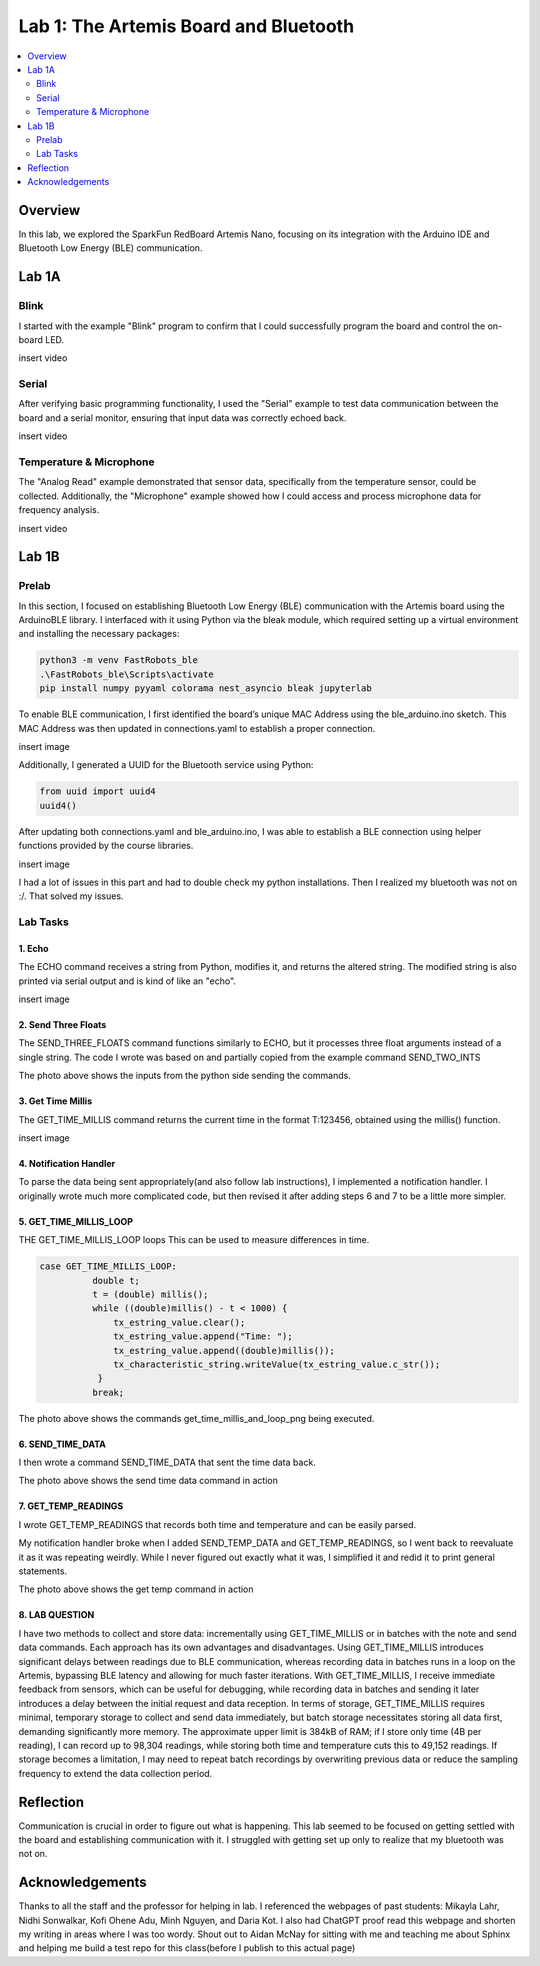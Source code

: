 ====================================
Lab 1: The Artemis Board and Bluetooth
====================================
 
.. contents::
    :depth: 2
    :local:


Overview
--------------------------------------------------------------------------
In this lab, we explored the SparkFun RedBoard Artemis Nano, focusing on its integration with the Arduino IDE and Bluetooth Low Energy (BLE) communication.

Lab 1A
--------------------------------------------------------------------------

Blink
^^^^^^^^^^^^^^^^^^^^^^^^^^^^^^^^^^^^^^^^^^^^^^^^^^^^^^^^^^^^^^^^^^^^^^^^^^

I started with the example "Blink" program to confirm that I could successfully program the board and control the on-board LED.

insert video

Serial
^^^^^^^^^^^^^^^^^^^^^^^^^^^^^^^^^^^^^^^^^^^^^^^^^^^^^^^^^^^^^^^^^^^^^^^^^^

After verifying basic programming functionality, I used the "Serial" example to test data communication between the board and a serial monitor, ensuring that input data was correctly echoed back.

insert video

Temperature & Microphone
^^^^^^^^^^^^^^^^^^^^^^^^^^^^^^^^^^^^^^^^^^^^^^^^^^^^^^^^^^^^^^^^^^^^^^^^^^

The "Analog Read" example demonstrated that sensor data, specifically from the temperature sensor, could be collected. Additionally, the "Microphone" example showed how I could access and process microphone data for frequency analysis.

insert video


Lab 1B
--------------------------------------------------------------------------

Prelab
^^^^^^^^^^^^^^^^^^^^^^^^^^^^^^^^^^^^^^^^^^^^^^^^^^^^^^^^^^^^^^^^^^^^^^^^^^

In this section, I focused on establishing Bluetooth Low Energy (BLE) communication with the Artemis board using the ArduinoBLE library. 
I interfaced with it using Python via the bleak module, which required setting up a virtual environment and installing the necessary packages:

.. code-block:: bash

   python3 -m venv FastRobots_ble
   .\FastRobots_ble\Scripts\activate
   pip install numpy pyyaml colorama nest_asyncio bleak jupyterlab

To enable BLE communication, I first identified the board’s unique MAC Address using the ble_arduino.ino sketch. 
This MAC Address was then updated in connections.yaml to establish a proper connection.

insert image

Additionally, I generated a UUID for the Bluetooth service using Python:

.. code-block:: python

  from uuid import uuid4
  uuid4()

After updating both connections.yaml and ble_arduino.ino, I was able to establish a BLE connection using helper functions provided by the course libraries.

insert image

I had a lot of issues in this part and had to double check my python installations. Then I realized my bluetooth was not on :/. That solved my issues. 

Lab Tasks
^^^^^^^^^^^^^^^^^^^^^^^^^^^^^^^^^^^^^^^^^^^^^^^^^^^^^^^^^^^^^^^^^^^^^^^^^^

1. Echo
""""""""""""""""""""""""""""""""""""""""""""""""""""""""""""""""""""""""""

The ECHO command receives a string from Python, modifies it, and returns the altered string. The modified string is also printed via serial output and is kind of like an "echo". 

.. code-block:: c++
   :caption: Case Statement for ``ECHO``

   case ECHO:
 
            char char_arr[MAX_MSG_SIZE];

            // Extract the next value from the command string as a character array
            success = robot_cmd.get_next_value(char_arr);
            if (!success)
                return;

            const char* val; 

            //Serial.println("Robot says -> ", );
            tx_estring_value.clear();
            tx_estring_value.append(char_arr);
            val = tx_estring_value.c_str();
            tx_characteristic_string.writeValue(val);
            Serial.print("Robot says -> ");
            Serial.println(val);
            break;

insert image

2. Send Three Floats
""""""""""""""""""""""""""""""""""""""""""""""""""""""""""""""""""""""""""

The SEND_THREE_FLOATS command functions similarly to ECHO, but it processes three float arguments instead of a single string. 
The code I wrote was based on and partially copied from the example command SEND_TWO_INTS

.. code-block:: c++
   :caption: Case Statement for ``SEND_THREE_FLOATS``

        case SEND_THREE_FLOATS:
            float float_a, float_b, float_c;

            // Extract the next value from the command string as an integer
            success = robot_cmd.get_next_value(float_a);
            if (!success)
                return;

            // Extract the next value from the command string as an integer
            success = robot_cmd.get_next_value(float_b);
            if (!success)
                return;
            success = robot_cmd.get_next_value(float_c);
            if (!success)
                return;

            Serial.print("Three Integers: ");
            Serial.print(float_a);
            Serial.print(", ");
            Serial.println(float_b);
            Serial.print(", ");
            Serial.println(float_c);
            
            break;

.. image:: images/echo and 3 val together.png
   :align: center
   :width: 50%
   :class: bottompadding image-border

The photo above shows the inputs from the python side sending the commands. 

3. Get Time Millis
""""""""""""""""""""""""""""""""""""""""""""""""""""""""""""""""""""""""""

The GET_TIME_MILLIS command returns the current time in the format T:123456, obtained using the millis() function. 

.. code-block:: c++
   :caption: Case Statement for ``GET_TIME_MILLIS`` 

        case GET_TIME_MILLIS:
        /*
          gets time
        */
            const char* time_val; 

            tx_estring_value.clear();
            tx_estring_value.append("Time: ");
            tx_estring_value.append((double)millis());
            time_val = tx_estring_value.c_str();
            tx_characteristic_string.writeValue(time_val);
            Serial.println(time_val);
            break;

insert image

4. Notification Handler
""""""""""""""""""""""""""""""""""""""""""""""""""""""""""""""""""""""""""

To parse the data being sent appropriately(and also follow lab instructions), I implemented a notification handler. I originally wrote much more complicated code, but then revised it after adding
steps 6 and 7 to be a little more simpler. 

.. code-block:: python
   :caption: Notification handler to record the time response
          incoming_val= [] 
          array_storage = []
          
          def notification_handler(uuid, byte_array): 
              global incoming_val, array_storage
              incoming_val.append(ble.bytearray_to_string(byte_array)[:])
              data = ble.bytearray_to_string(byte_array)
              array_storage.append(data)
              print(data)
        
         ble.start_notify(ble.uuid['RX_STRING'], notification_handler)
         
         # Send GET_TIME_MILLIS Command
         ble.send_command(CMD.GET_TIME_MILLIS, "")

5. GET_TIME_MILLIS_LOOP
""""""""""""""""""""""""""""""""""""""""""""""""""""""""""""""""""""""""""

THE GET_TIME_MILLIS_LOOP loops 
This can be used to measure differences in time.

.. code-block:: c++

  case GET_TIME_MILLIS_LOOP:
            double t;
            t = (double) millis();
            while ((double)millis() - t < 1000) {
                tx_estring_value.clear();
                tx_estring_value.append("Time: ");
                tx_estring_value.append((double)millis());
                tx_characteristic_string.writeValue(tx_estring_value.c_str());
             }
            break;



.. image:: images/get_time_millis_and_loop.png
   :align: center
   :width: 50%
   :class: bottompadding image-border

The photo above shows the commands get_time_millis_and_loop_png being executed.

6. SEND_TIME_DATA
""""""""""""""""""""""""""""""""""""""""""""""""""""""""""""""""""""""""""

I then wrote a command SEND_TIME_DATA that sent the time data back.

.. code-block:: c++
   :caption: Case Statements for  ``SEND_TIME_DATA``

      case SEND_TIME_DATA:
                float time_array[20];
                for (int i = 0; i < 20; i++) {
                      time_array[i] = (float)millis();
                  }
    
                for (int i = 0; i < 20; i++) {
                      tx_estring_value.clear();
                      tx_estring_value.append("Time: ");
                      tx_estring_value.append(time_array[i]);
                      tx_estring_value.append("s");
                      tx_characteristic_string.writeValue(tx_estring_value.c_str());
                  }
                break;


.. image:: images/send time data.png
   :align: center
   :width: 50%
   :class: bottompadding image-border

The photo above shows the send time data command in action


7. GET_TEMP_READINGS
""""""""""""""""""""""""""""""""""""""""""""""""""""""""""""""""""""""""""

I wrote GET_TEMP_READINGS that records both time and temperature and can be easily parsed.

.. code-block:: c++
   :caption: Case Statements for ``GET_TEMP_READINGS`` 

   case GET_TEMP_READINGS:
              //setup code has been redacted for purposes of not posting unncessary code
            for (int i = 0; i < 20; i++) {
                  tx_estring_value.clear();
                  tx_estring_value.append("Time: ");
                  tx_estring_value.append(time_array1[i]);
                  tx_estring_value.append("s Temp: ");
                  tx_estring_value.append(temp_array[i]);
                  tx_estring_value.append(" degrees ");
                  tx_characteristic_string.writeValue(tx_estring_value.c_str());
            }
            break;

My notification handler broke when I added SEND_TEMP_DATA and GET_TEMP_READINGS, so I went back to reevaluate it as it was repeating weirdly. 
While I never figured out exactly what it was, I simplified it and redid it to print general statements.

.. image:: images/get temp.png
   :align: center
   :width: 50%
   :class: bottompadding image-border

The photo above shows the  get temp command in action

8. LAB QUESTION
""""""""""""""""""""""""""""""""""""""""""""""""""""""""""""""""""""""""""
I have two methods to collect and store data: incrementally using GET_TIME_MILLIS or in batches with the note and send data commands. Each approach has its own advantages and disadvantages. Using GET_TIME_MILLIS introduces significant delays between readings due to BLE communication, whereas recording data in batches runs in a loop on the Artemis, bypassing BLE latency and allowing for much faster iterations. With GET_TIME_MILLIS, I receive immediate feedback from sensors, which can be useful for debugging, while recording data in batches and sending it later introduces a delay between the initial request and data reception. In terms of storage, GET_TIME_MILLIS requires minimal, temporary storage to collect and send data immediately, but batch storage necessitates storing all data first, demanding significantly more memory. The approximate upper limit is 384kB of RAM; if I store only time (4B per reading), I can record up to 98,304 readings, while storing both time and temperature cuts this to 49,152 readings. If storage becomes a limitation, I may need to repeat batch recordings by overwriting previous data or reduce the sampling frequency to extend the data collection period.



Reflection
--------------------------------------------------------------------------

Communication is crucial in order to figure out what is happening. This lab seemed to be focused on getting settled with the board and establishing communication with it.
I struggled with getting set up only to realize that my bluetooth was not on.  


Acknowledgements
--------------------------------------------------------------------------

Thanks to all the staff and the professor for helping in lab. I referenced the webpages of past students: Mikayla Lahr, Nidhi Sonwalkar, Kofi Ohene Adu, Minh Nguyen, and Daria Kot. 
I also had ChatGPT proof read this webpage and shorten my writing in areas where I was too wordy.
Shout out to Aidan McNay for sitting with me and teaching me about Sphinx and helping me build a test repo for this class(before I publish to this actual page)
